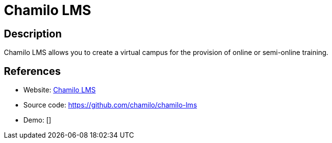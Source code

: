 = Chamilo LMS

:Name:          Chamilo LMS
:Language:      Chamilo LMS
:License:       GPL-3.0
:Topic:         Learning and Courses
:Category:      
:Subcategory:   

// END-OF-HEADER. DO NOT MODIFY OR DELETE THIS LINE

== Description

Chamilo LMS allows you to create a virtual campus for the provision of online or semi-online training.

== References

* Website: https://chamilo.org/[Chamilo LMS]
* Source code: https://github.com/chamilo/chamilo-lms[https://github.com/chamilo/chamilo-lms]
* Demo: []
